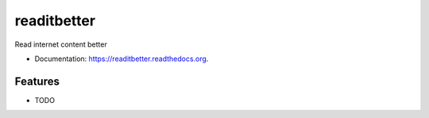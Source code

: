 ===============================
readitbetter
===============================

.. image:: https://img.shields.io/travis/dhamaniasad/readitbetter.svg
        :target: https://travis-ci.org/dhamaniasad/readitbetter

.. image:: https://img.shields.io/pypi/v/readitbetter.svg
        :target: https://pypi.python.org/pypi/readitbetter


Read internet content better

* Documentation: https://readitbetter.readthedocs.org.

Features
--------

* TODO
